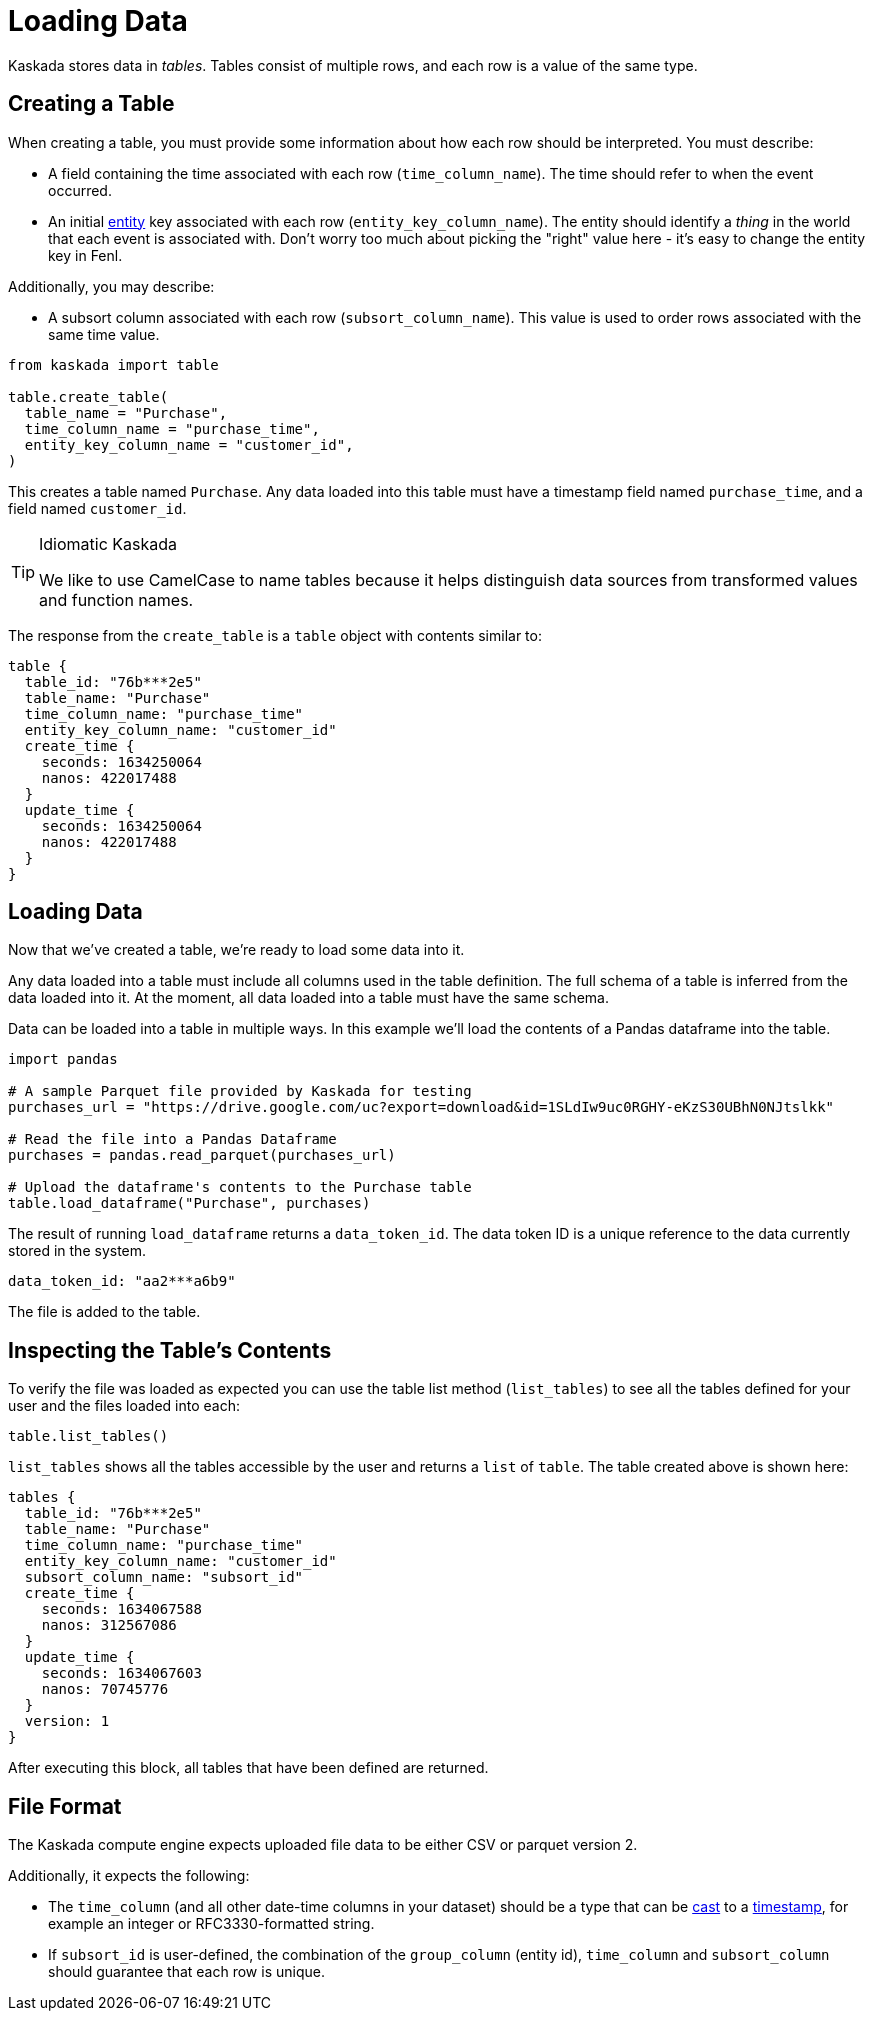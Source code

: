 = Loading Data 

Kaskada stores data in _tables_. Tables consist of multiple rows, and
each row is a value of the same type.

== Creating a Table

When creating a table, you must provide some information about how each
row should be interpreted. You must describe:

* A field containing the time associated with each row
(`time_column_name`). The time should refer to when the event occurred.
* An initial xref:fenl:entities[entity] key associated with each row
(`entity_key_column_name`). The entity should identify a _thing_ in the
world that each event is associated with. Don't worry too much about
picking the "right" value here - it's easy to change the entity key in
Fenl.

Additionally, you may describe:

* A subsort column associated with each row (`subsort_column_name`).
This value is used to order rows associated with the same time value.

[source,python]
----
from kaskada import table

table.create_table(
  table_name = "Purchase",
  time_column_name = "purchase_time",
  entity_key_column_name = "customer_id",
)
----

This creates a table named `Purchase`. Any data loaded into this table
must have a timestamp field named `purchase_time`, and a field named
`customer_id`.

[TIP]
.Idiomatic Kaskada
====
We like to use CamelCase to name tables because it
helps distinguish data sources from transformed values and function
names.
====

The response from the `create_table` is a `table` object with contents
similar to:

[source,json]
----
table {
  table_id: "76b***2e5"
  table_name: "Purchase"
  time_column_name: "purchase_time"
  entity_key_column_name: "customer_id"
  create_time {
    seconds: 1634250064
    nanos: 422017488
  }
  update_time {
    seconds: 1634250064
    nanos: 422017488
  }
}
----

== Loading Data

Now that we've created a table, we're ready to load some data into it.

Any data loaded into a table must include all columns used in the table definition.
The full schema of a table is inferred from the data loaded into it.
At the moment, all data loaded into a table must have the same schema.

Data can be loaded into a table in multiple ways. In this example we'll
load the contents of a Pandas dataframe into the table. 

[source,python]
----
import pandas

# A sample Parquet file provided by Kaskada for testing
purchases_url = "https://drive.google.com/uc?export=download&id=1SLdIw9uc0RGHY-eKzS30UBhN0NJtslkk"

# Read the file into a Pandas Dataframe
purchases = pandas.read_parquet(purchases_url)

# Upload the dataframe's contents to the Purchase table
table.load_dataframe("Purchase", purchases)
----

The result of running `load_dataframe` returns a `data_token_id`. The
data token ID is a unique reference to the data currently stored in the
system.

[source,json]
----
data_token_id: "aa2***a6b9"
----

The file is added to the table.

== Inspecting the Table's Contents

To verify the file was loaded as expected you can use the table list
method (`list_tables`) to see all the tables defined for your user and the files
loaded into each:

[source,python]
----
table.list_tables()
----

`list_tables` shows all the tables accessible by the user and returns a
`list` of `table`. The table created above is shown here:

[source,json]
----
tables {
  table_id: "76b***2e5"
  table_name: "Purchase"
  time_column_name: "purchase_time"
  entity_key_column_name: "customer_id"
  subsort_column_name: "subsort_id"
  create_time {
    seconds: 1634067588
    nanos: 312567086
  }
  update_time {
    seconds: 1634067603
    nanos: 70745776
  }
  version: 1
}
----

After executing this block, all tables that have been defined are
returned.

== File Format

The Kaskada compute engine expects uploaded file data to be either CSV or parquet version 2. 

Additionally, it expects the following:

* The `time_column` (and all other date-time columns in your dataset)
should be a type that can be xref:fenl:data-model.adoc#type-coercion[cast] to a xref:fenl:data-model.adoc#scalars[timestamp], for example an integer or RFC3330-formatted string.
* If `subsort_id` is user-defined, the combination of the `group_column` (entity id), `time_column` and `subsort_column` should guarantee that each row is unique.  